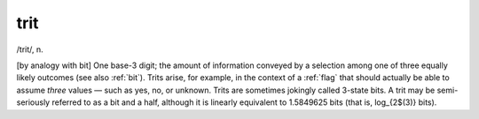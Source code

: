 .. _trit:

============================================================
trit
============================================================

/trit/, n\.

[by analogy with bit] One base-3 digit; the amount of information conveyed by a selection among one of three equally likely outcomes (see also :ref:`bit`\).
Trits arise, for example, in the context of a :ref:`flag` that should actually be able to assume *three* values — such as yes, no, or unknown.
Trits are sometimes jokingly called 3-state bits.
A trit may be semi-seriously referred to as a bit and a half, although it is linearly equivalent to 1.5849625 bits (that is, log_{2$(3)} bits).

